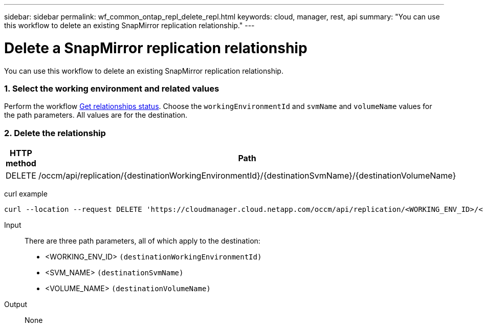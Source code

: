 ---
sidebar: sidebar
permalink: wf_common_ontap_repl_delete_repl.html
keywords: cloud, manager, rest, api
summary: "You can use this workflow to delete an existing SnapMirror replication relationship."
---

= Delete a SnapMirror replication relationship
:hardbreaks:
:nofooter:
:icons: font
:linkattrs:
:imagesdir: ./media/

[.lead]
You can use this workflow to delete an existing SnapMirror replication relationship.

=== 1. Select the working environment and related values

Perform the workflow link:wf_common_ontap_repl_get_rel_status.html[Get relationships status]. Choose the `workingEnvironmentId` and `svmName` and `volumeName` values for the path parameters. All values are for the destination.

=== 2. Delete the relationship

[cols="25,75"*,options="header"]
|===
|HTTP method
|Path
|DELETE
|/occm/api/replication/{destinationWorkingEnvironmentId}/{destinationSvmName}/{destinationVolumeName}
|===

curl example::
[source,curl]
curl --location --request DELETE 'https://cloudmanager.cloud.netapp.com/occm/api/replication/<WORKING_ENV_ID>/<SVM_NAME>/<VOLUME_NAME>' --header 'Content-Type: application/json' --header 'x-agent-id: <AGENT_ID>' --header 'Authorization: Bearer <ACCESS_TOKEN>'

Input::

There are three path parameters, all of which apply to the destination:

* <WORKING_ENV_ID> `(destinationWorkingEnvironmentId)`
* <SVM_NAME> `(destinationSvmName)`
* <VOLUME_NAME> `(destinationVolumeName)`

Output::

None
